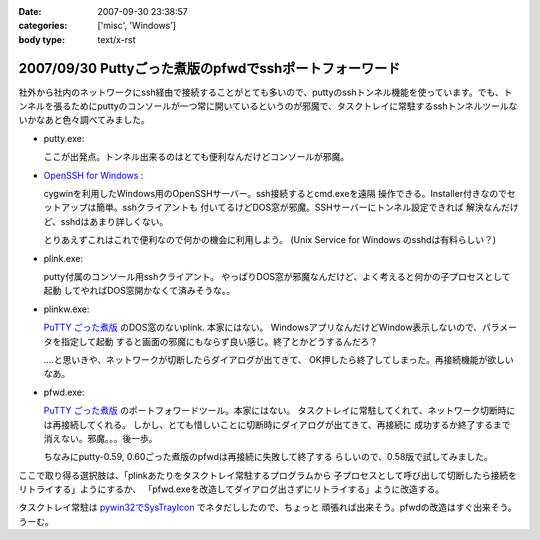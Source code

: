 :date: 2007-09-30 23:38:57
:categories: ['misc', 'Windows']
:body type: text/x-rst

=======================================================
2007/09/30 Puttyごった煮版のpfwdでsshポートフォーワード
=======================================================

社外から社内のネットワークにssh経由で接続することがとても多いので、puttyのsshトンネル機能を使っています。でも、トンネルを張るためにputtyのコンソールが一つ常に開いているというのが邪魔で、タスクトレイに常駐するsshトンネルツールないかなあと色々調べてみました。

- putty.exe:

  ここが出発点。トンネル出来るのはとても便利なんだけどコンソールが邪魔。

- `OpenSSH for Windows`_ :

  cygwinを利用したWindows用のOpenSSHサーバー。ssh接続するとcmd.exeを遠隔
  操作できる。Installer付きなのでセットアップは簡単。sshクライアントも
  付いてるけどDOS窓が邪魔。SSHサーバーにトンネル設定できれば
  解決なんだけど、sshdはあまり詳しくない。

  とりあえずこれはこれで便利なので何かの機会に利用しよう。
  (Unix Service for Windows のsshdは有料らしい？)

- plink.exe:

  putty付属のコンソール用sshクライアント。
  やっぱりDOS窓が邪魔なんだけど、よく考えると何かの子プロセスとして起動
  してやればDOS窓開かなくて済みそうな。。

- plinkw.exe:

  `PuTTY ごった煮版`_ のDOS窓のないplink. 本家にはない。
  WindowsアプリなんだけどWindow表示しないので、パラメータを指定して起動
  すると画面の邪魔にもならず良い感じ。終了とかどうするんだろ？
  
  ‥‥と思いきや、ネットワークが切断したらダイアログが出てきて、
  OK押したら終了してしまった。再接続機能が欲しいなあ。

- pfwd.exe:

  `PuTTY ごった煮版`_ のポートフォワードツール。本家にはない。
  タスクトレイに常駐してくれて、ネットワーク切断時には再接続してくれる。
  しかし、とても惜しいことに切断時にダイアログが出てきて、再接続に
  成功するか終了するまで消えない。邪魔。。。後一歩。
  
  ちなみにputty-0.59, 0.60ごった煮版のpfwdは再接続に失敗して終了する
  らしいので、0.58版で試してみました。


ここで取り得る選択肢は、「plinkあたりをタスクトレイ常駐するプログラムから
子プロセスとして呼び出して切断したら接続をリトライする」ようにするか、
「pfwd.exeを改造してダイアログ出さずにリトライする」ように改造する。

タスクトレイ常駐は `pywin32でSysTrayIcon`_ でネタだししたので、ちょっと
頑張れば出来そう。pfwdの改造はすぐ出来そう。うーむ。

.. _`OpenSSH for Windows`: http://sshwindows.sourceforge.net/
.. _`PuTTY ごった煮版`: http://yebisuya.dip.jp/Software/PuTTY/
.. _`pywin32でSysTrayIcon`: http://www.freia.jp/taka/blog/478


.. :extend type: text/html
.. :extend:
